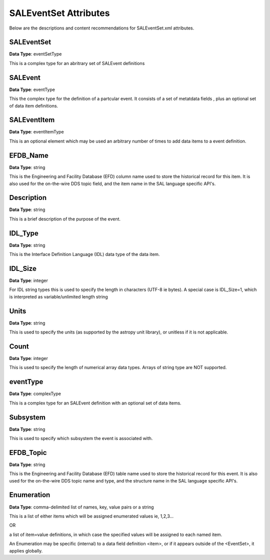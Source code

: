 **********************
SALEventSet Attributes
**********************

Below are the descriptions and content recommendations for SALEventSet.xml
attributes.

SALEventSet
===========

**Data Type**: eventSetType

This is a complex type for an abritrary set of SALEvent definitions

SALEvent
========

**Data Type**: eventType

This the complex type for the definition of a partcular event. 
It consists of a set of metatdata fields , plus an optional set of 
data item definitions.

SALEventItem
============

**Data Type**: eventItemType

This is an optional element which may be used an arbitrary number 
of times to add data items to a event definition.

EFDB_Name
=========

**Data Type**: string

This is the Engineering and Facility Database (EFD) column name used to 
store the historical record for this item. It is also used for the 
on-the-wire DDS topic field, and the item name in the 
SAL language specific API's. 

Description
===========

**Data Type**: string

This is a brief description of the purpose of the event. 

IDL_Type
========

**Data Type**: string

This is the Interface Definition Language (IDL) data type of 
the data item.

IDL_Size
========

**Data Type**: integer

For IDL string types this is used to specify the length in characters
(UTF-8 ie bytes). A special case is IDL_Size=1, which is interpreted as
variable/unlimited length string

Units
=====

**Data Type**: string

This is used to specify the units (as supported by the astropy unit
library), or unitless if it is not applicable.

Count
=====

**Data Type**: integer

This is used to specify the length of numerical array data types.
Arrays of string type are NOT supported.

eventType
=========

**Data Type**: complexType

This is a complex type for an SALEvent definition with an 
optional set of data items.

Subsystem
=========

**Data Type**: string

This is used to specify which subsystem the event is associated
with.

EFDB_Topic
==========

**Data Type**: string

This is the Engineering and Facility Database (EFD) table name used to 
store the historical record for this event. It is also used for the 
on-the-wire DDS topic name and type, and the structure name in the 
SAL language specific API's. 


Enumeration
===========

**Data Type**: comma-delimited list of names, key, value pairs or a string

This is a list of either items which will be assigned enumerated values
ie, 1,2,3...

OR

a list of item=value definitions, in which case the specified values
will be assigned to each named item.

An Enumeration may be specific (internal) to a data field definition <item>, 
or if it appears outside of the <EventSet>, it applies globally.

